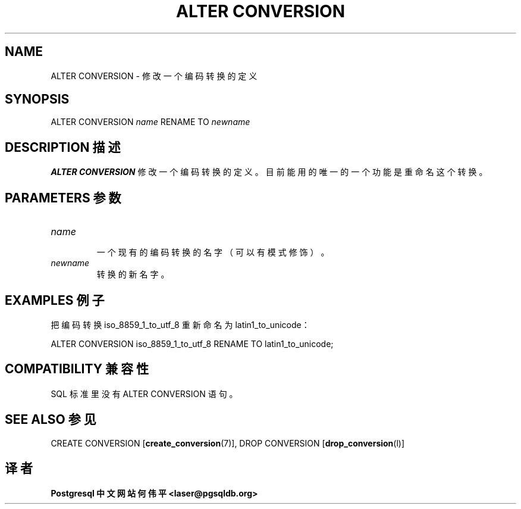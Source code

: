 .\" auto-generated by docbook2man-spec $Revision: 1.1 $
.TH "ALTER CONVERSION" "7" "2003-11-02" "SQL - Language Statements" "SQL Commands"
.SH NAME
ALTER CONVERSION \- 修改一个编码转换的定义

.SH SYNOPSIS
.sp
.nf
ALTER CONVERSION \fIname\fR RENAME TO \fInewname\fR
.sp
.fi
.SH "DESCRIPTION 描述"
.PP
\fBALTER CONVERSION\fR 修改一个编码转换的定义。 目前能用的唯一的一个功能是重命名这个转换。
.SH "PARAMETERS 参数"
.TP
\fB\fIname\fB\fR
 一个现有的编码转换的名字（可以有模式修饰）。
.TP
\fB\fInewname\fB\fR
 转换的新名字。
.SH "EXAMPLES 例子"
.PP
 把编码转换 iso_8859_1_to_utf_8 重新命名为 latin1_to_unicode：
.sp
.nf
ALTER CONVERSION iso_8859_1_to_utf_8 RENAME TO latin1_to_unicode;
.sp
.fi
.SH "COMPATIBILITY 兼容性"
.PP
 SQL 标准里没有 ALTER CONVERSION 语句。
.SH "SEE ALSO 参见"
CREATE CONVERSION [\fBcreate_conversion\fR(7)], DROP CONVERSION [\fBdrop_conversion\fR(l)]

.SH "译者"
.B Postgresql 中文网站
.B 何伟平 <laser@pgsqldb.org>
